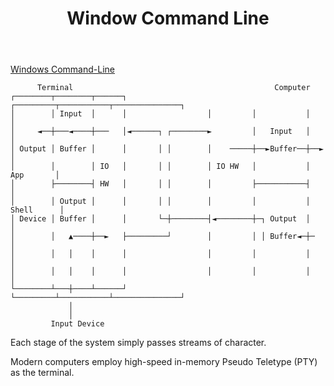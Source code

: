 #+TITLE: Window Command Line

[[https://devblogs.microsoft.com/commandline/windows-command-line-backgrounder/][Windows Command-Line]]

#+begin_src
      Terminal                                             Computer
┌────────┬────────┬──────┐                  ┌─────────┬───────────┬───────────────┐
│        │ Input  │      │                  │         │           │               │
│     ◄──┼───◄────┼───   │◄──────┐ ┌────────►         │   Input   │               │
│ Output │ Buffer │      │       │ │        │    ─────┼──►Buffer──┼──►            │
│        │        │ IO   │       │ │        │ IO HW   │           │     App       │
│        ├────────┤ HW   │       │ │        │         ├───────────┤               │
│        │ Output │      │       │ │        │         │           │    Shell      │
│ Device │ Buffer │      │       └─┼────────┤◄────────┼─┐ Output  │               │
│        │   ▲────┼──►   ├─────────┘        │         │ │ Buffer◄─┼─              │
│        │   │    │      │                  │         │           │               │
│        │   │    │      │                  │         │           │               │
└────────┴───┼────┴──────┘                  └─────────┴───────────┴───────────────┘
             │
             │
         Input Device
#+end_src

Each stage of the system simply passes streams of character.

Modern computers employ high-speed in-memory Pseudo Teletype (PTY) as the terminal.
